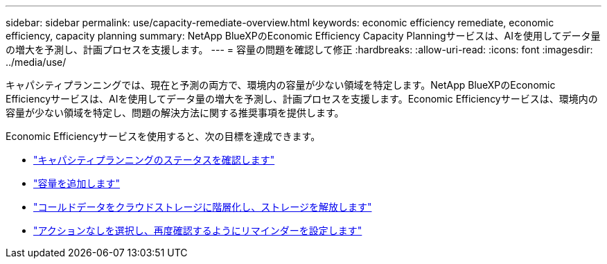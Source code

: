 ---
sidebar: sidebar 
permalink: use/capacity-remediate-overview.html 
keywords: economic efficiency remediate, economic efficiency, capacity planning 
summary: NetApp BlueXPのEconomic Efficiency Capacity Planningサービスは、AIを使用してデータ量の増大を予測し、計画プロセスを支援します。 
---
= 容量の問題を確認して修正
:hardbreaks:
:allow-uri-read: 
:icons: font
:imagesdir: ../media/use/


[role="lead"]
キャパシティプランニングでは、現在と予測の両方で、環境内の容量が少ない領域を特定します。NetApp BlueXPのEconomic Efficiencyサービスは、AIを使用してデータ量の増大を予測し、計画プロセスを支援します。Economic Efficiencyサービスは、環境内の容量が少ない領域を特定し、問題の解決方法に関する推奨事項を提供します。

Economic Efficiencyサービスを使用すると、次の目標を達成できます。

* link:../use/capacity-review-status.html["キャパシティプランニングのステータスを確認します"]
* link:../use/capacity-add.html["容量を追加します"]
* link:../use/capacity-tier-data.html["コールドデータをクラウドストレージに階層化し、ストレージを解放します"]
* link:../use/capacity-reminders.html["アクションなしを選択し、再度確認するようにリマインダーを設定します"]

